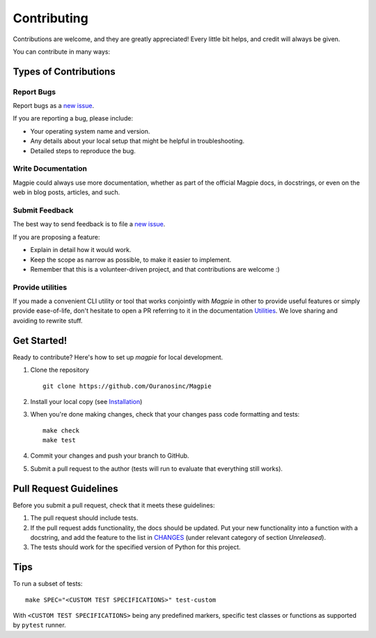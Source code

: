 Contributing
============

Contributions are welcome, and they are greatly appreciated! Every
little bit helps, and credit will always be given.

You can contribute in many ways:

Types of Contributions
----------------------


Report Bugs
~~~~~~~~~~~

Report bugs as a `new issue`_.

If you are reporting a bug, please include:

* Your operating system name and version.
* Any details about your local setup that might be helpful in troubleshooting.
* Detailed steps to reproduce the bug.


Write Documentation
~~~~~~~~~~~~~~~~~~~

Magpie could always use more documentation, whether as part of the
official Magpie docs, in docstrings, or even on the web in blog posts,
articles, and such.

Submit Feedback
~~~~~~~~~~~~~~~

The best way to send feedback is to file a `new issue`_.

If you are proposing a feature:

* Explain in detail how it would work.
* Keep the scope as narrow as possible, to make it easier to implement.
* Remember that this is a volunteer-driven project, and that contributions
  are welcome :)

Provide utilities
~~~~~~~~~~~~~~~~~

If you made a convenient CLI utility or tool that works conjointly with `Magpie` in other to provide useful features
or simply provide ease-of-life, don't hesitate to open a PR referring to it in the documentation |contrib_utilities|_.
We love sharing and avoiding to rewrite stuff.

Get Started!
------------

Ready to contribute? Here's how to set up `magpie` for local development.

1. Clone the repository ::

    git clone https://github.com/Ouranosinc/Magpie


2. Install your local copy (see |contrib_installation|_)

3. When you're done making changes, check that your changes pass code formatting and tests::

    make check
    make test


4. Commit your changes and push your branch to GitHub.
5. Submit a pull request to the author (tests will run to evaluate that everything still works).


Pull Request Guidelines
-----------------------

Before you submit a pull request, check that it meets these guidelines:

1. The pull request should include tests.
2. If the pull request adds functionality, the docs should be updated. Put
   your new functionality into a function with a docstring, and add the
   feature to the list in |contrib_changes|_ (under relevant category of section `Unreleased`).
3. The tests should work for the specified version of Python for this project.


Tips
----

To run a subset of tests::

    make SPEC="<CUSTOM TEST SPECIFICATIONS>" test-custom


With ``<CUSTOM TEST SPECIFICATIONS>`` being any predefined markers, specific test classes or functions as supported
by ``pytest`` runner.

.. References for this page
.. _new issue: https://github.com/Ouranosinc/Magpie/issues/new
.. |contrib_changes| replace:: CHANGES
.. _contrib_changes: CHANGES.rst
.. |contrib_installation| replace:: Installation
.. _contrib_installation: docs/installation.rst
.. |contrib_utilities| replace:: Utilities
.. _contrib_utilities: docs/utilities.rst
